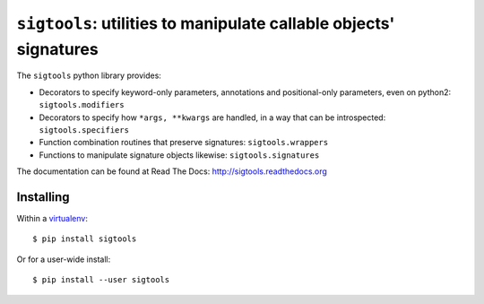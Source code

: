 ``sigtools``: utilities to manipulate callable objects' signatures
==================================================================

The ``sigtools`` python library provides:

* Decorators to specify keyword-only parameters, annotations and
  positional-only parameters, even on python2: ``sigtools.modifiers``
* Decorators to specify how ``*args, **kwargs`` are handled, in a way
  that can be introspected: ``sigtools.specifiers``
* Function combination routines that preserve signatures: ``sigtools.wrappers``
* Functions to manipulate signature objects likewise: ``sigtools.signatures``

The documentation can be found at Read The Docs:
http://sigtools.readthedocs.org

Installing
----------

Within a `virtualenv
<http://virtualenv.readthedocs.org/en/latest/virtualenv.html>`_::

    $ pip install sigtools

Or for a user-wide install::

    $ pip install --user sigtools
